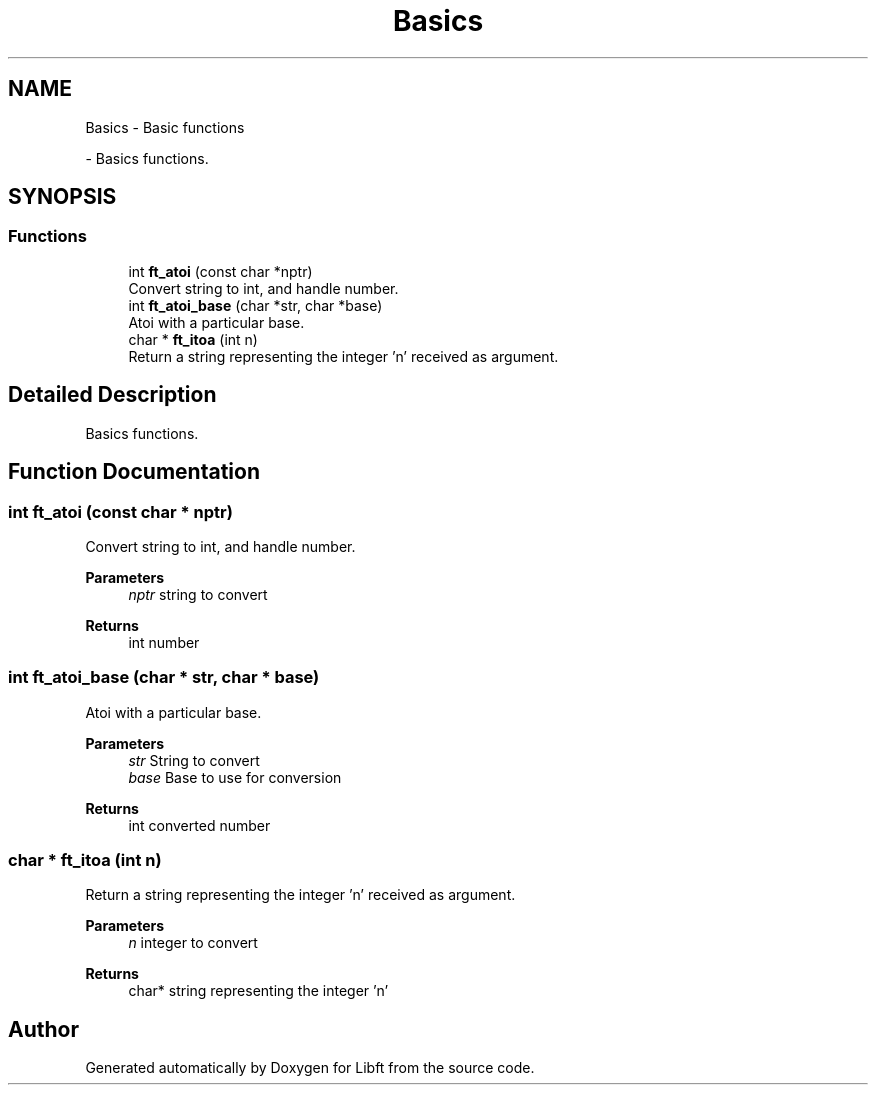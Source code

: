 .TH "Basics" 3 "Libft" \" -*- nroff -*-
.ad l
.nh
.SH NAME
Basics \- Basic functions
.PP
 \- Basics functions\&.  

.SH SYNOPSIS
.br
.PP
.SS "Functions"

.in +1c
.ti -1c
.RI "int \fBft_atoi\fP (const char *nptr)"
.br
.RI "Convert string to int, and handle number\&. "
.ti -1c
.RI "int \fBft_atoi_base\fP (char *str, char *base)"
.br
.RI "Atoi with a particular base\&. "
.ti -1c
.RI "char * \fBft_itoa\fP (int n)"
.br
.RI "Return a string representing the integer 'n' received as argument\&. "
.in -1c
.SH "Detailed Description"
.PP 
Basics functions\&. 


.SH "Function Documentation"
.PP 
.SS "int ft_atoi (const char * nptr)"

.PP
Convert string to int, and handle number\&. 
.PP
\fBParameters\fP
.RS 4
\fInptr\fP string to convert 
.RE
.PP
\fBReturns\fP
.RS 4
int number 
.RE
.PP

.SS "int ft_atoi_base (char * str, char * base)"

.PP
Atoi with a particular base\&. 
.PP
\fBParameters\fP
.RS 4
\fIstr\fP String to convert 
.br
\fIbase\fP Base to use for conversion 
.RE
.PP
\fBReturns\fP
.RS 4
int converted number 
.RE
.PP

.SS "char * ft_itoa (int n)"

.PP
Return a string representing the integer 'n' received as argument\&. 
.PP
\fBParameters\fP
.RS 4
\fIn\fP integer to convert 
.RE
.PP
\fBReturns\fP
.RS 4
char* string representing the integer 'n' 
.RE
.PP

.SH "Author"
.PP 
Generated automatically by Doxygen for Libft from the source code\&.
